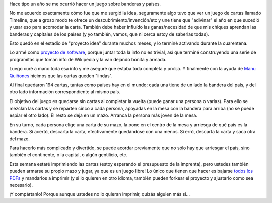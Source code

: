 .. title: Flagsy, el juego de las banderas
.. date: 2020-09-14 20:06:00
.. tags: juego, libre, banderas, cartas

Hace tipo un año se me ocurrió hacer un juego sobre banderas y países.

No me acuerdo exactamente cómo fue que me surgió la idea, seguramente algo tuvo que ver un juego de cartas llamado Timeline, que a groso modo te ofrece un descubrimiento/invención/etc y une tiene que "adivinar" el año en que sucedió y usar eso para acomodar la carta. También debe haber influído las ganas/necesidad de que mis chiques aprendan las banderas y capitales de los países (y yo también, vamos, que ni cerca estoy de saberlas todas).

Esto quedó en el estadío de "proyecto idea" durante muchos meses, y lo terminé activando durante la cuarentena.

Lo armé como `proyecto de software <https://github.com/facundobatista/flagsy>`_, porque juntar toda la info no es trivial, así que terminé construyendo una serie de programitas que toman info de Wikipedia y la van dejando bonita y armada.

Luego curé a mano toda esa info y me aseguré que estaba toda completa y prolija. Y finalmente con la ayuda de `Manu Quiñones <https://twitter.com/srmanuq>`_ hicimos que las cartas queden "lindas".

Al final quedaron 194 cartas, tantas como países hay en el mundo; cada una tiene de un lado la bandera del país, y del otro lado información correspondiente al mismo país.

.. image:: /images/flagsy-arg-frente.png
    :alt: De un lado la bandera de Argentina

.. image:: /images/flagsy-arg-reverso.png
    :alt: Del otro lado la info correspondiente a Argentina

El objetivo del juego es quedarse sin cartas al completar la vuelta (puede ganar una persona o varias). Para ello se mezclan las cartas y se reparten cinco a cada persona, apoyadas en la mesa con la bandera para arriba (no se puede espiar el otro lado). El resto se deja en un mazo. Arranca la persona más joven de la mesa. 

En su turno, cada persona elige una carta de su mazo, la pone en el centro de la mesa y arriesga de qué país es la bandera. Si acertó, descarta la carta, efectivamente quedándose con una menos. Si erró, descarta la carta y saca otra del mazo.

Para hacerlo más complicado y divertido, se puede acordar previamente que no sólo hay que arriesgar el país, sino también el continente, o la capital, o algún gentilicio, etc.

Esta semana estaré imprimiendo las cartas (estoy esperando el presupuesto de la imprenta), pero ustedes también pueden armarse su propio mazo y jugar, ya que es un juego libre! Lo único que tienen que hacer es bajarse `todos los PDFs <https://github.com/facundobatista/flagsy/raw/master/cartas.tar.xz>`_ y mandarlos a imprimir (y si lo quieren en otro idioma, también pueden forkear el proyecto y ajustarlo como sea necesario).

¡Y compártanlo! Porque aunque ustedes no lo quieran imprimir, quizás alguien más sí...
